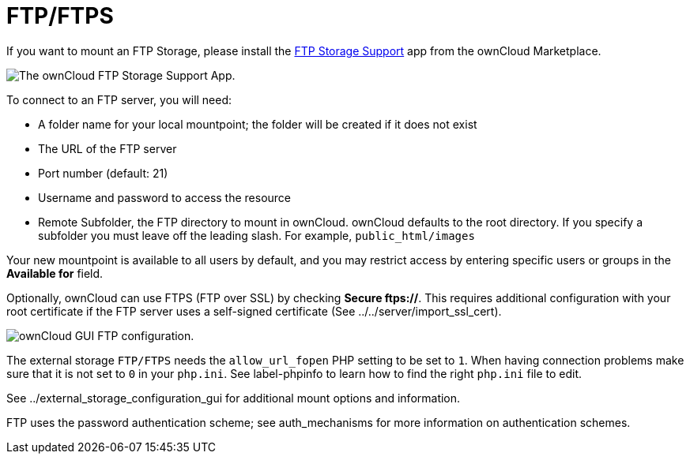= FTP/FTPS

If you want to mount an FTP Storage, please install the link:https://marketplace.owncloud.com/apps/files_external_ftp[FTP Storage Support] app from the ownCloud Marketplace.

image:configuration/files/external_storage/ftp_storage_support.png[The ownCloud FTP Storage Support App.]

To connect to an FTP server, you will need:

* A folder name for your local mountpoint; the folder will be created if
it does not exist
* The URL of the FTP server
* Port number (default: 21)
* Username and password to access the resource
* Remote Subfolder, the FTP directory to mount in ownCloud. ownCloud
defaults to the root directory. If you specify a subfolder you must
leave off the leading slash. For example, `public_html/images`

Your new mountpoint is available to all users by default, and you may
restrict access by entering specific users or groups in the *Available
for* field.

Optionally, ownCloud can use FTPS (FTP over SSL) by checking *Secure
ftps://*. This requires additional configuration with your root
certificate if the FTP server uses a self-signed certificate (See
../../server/import_ssl_cert).

image:configuration/files/external_storage/ftp.png[ownCloud GUI FTP configuration.]

The external storage `FTP/FTPS` needs the `allow_url_fopen` PHP setting
to be set to `1`. When having connection problems make sure that it is
not set to `0` in your `php.ini`. See label-phpinfo to learn how to find
the right `php.ini` file to edit.

See ../external_storage_configuration_gui for additional mount options
and information.

FTP uses the password authentication scheme; see auth_mechanisms for
more information on authentication schemes.
